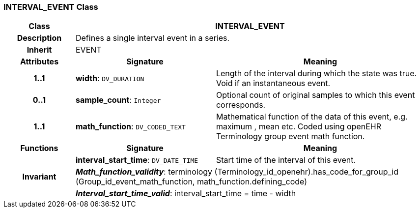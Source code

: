 === INTERVAL_EVENT Class

[cols="^1,2,3"]
|===
h|*Class*
2+^h|*INTERVAL_EVENT*

h|*Description*
2+a|Defines a single interval event in a series.

h|*Inherit*
2+|EVENT

h|*Attributes*
^h|*Signature*
^h|*Meaning*

h|*1..1*
|*width*: `DV_DURATION`
a|Length of the interval during which the state was true. Void if an instantaneous event.

h|*0..1*
|*sample_count*: `Integer`
a|Optional count of original samples to which this event corresponds.

h|*1..1*
|*math_function*: `DV_CODED_TEXT`
a|Mathematical function of the data of this event, e.g.  maximum ,  mean  etc. Coded using openEHR Terminology group  event math function.
h|*Functions*
^h|*Signature*
^h|*Meaning*

h|
|*interval_start_time*: `DV_DATE_TIME`
a|Start time of the interval of this event.

h|*Invariant*
2+a|*_Math_function_validity_*: terminology (Terminology_id_openehr).has_code_for_group_id (Group_id_event_math_function, math_function.defining_code)

h|
2+a|*_Interval_start_time_valid_*: interval_start_time = time - width
|===
